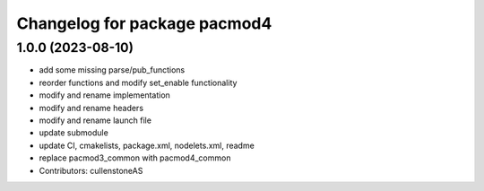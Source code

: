 ^^^^^^^^^^^^^^^^^^^^^^^^^^^^^
Changelog for package pacmod4
^^^^^^^^^^^^^^^^^^^^^^^^^^^^^

1.0.0 (2023-08-10)
------------------
* add some missing parse/pub_functions
* reorder functions and modify set_enable functionality
* modify and rename implementation
* modify and rename headers
* modify and rename launch file
* update submodule
* update CI, cmakelists, package.xml, nodelets.xml, readme
* replace pacmod3_common with pacmod4_common
* Contributors: cullenstoneAS
